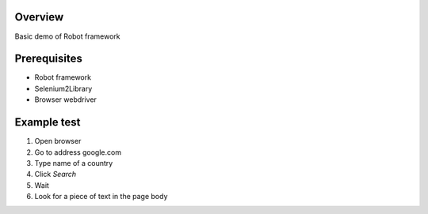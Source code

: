 Overview
--------

Basic demo of Robot framework


Prerequisites
-------------

- Robot framework
- Selenium2Library
- Browser webdriver



Example test
------------

#. Open browser
#. Go to address google.com
#. Type name of a country
#. Click `Search`
#. Wait
#. Look for a piece of text in the page body